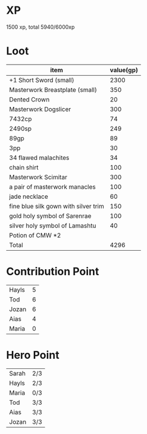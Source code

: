 * XP
  1500 xp, total 5940/6000xp
* Loot
  | item                                 | value(gp) |
  |--------------------------------------+-----------|
  | +1 Short Sword (small)               |      2300 |
  | Masterwork Breastplate (small)       |       350 |
  | Dented Crown                         |        20 |
  | Masterwork Dogslicer                 |       300 |
  | 7432cp                               |        74 |
  | 2490sp                               |       249 |
  | 89gp                                 |        89 |
  | 3pp                                  |        30 |
  | 34 flawed malachites                 |        34 |
  | chain shirt                          |       100 |
  | Masterwork Scimitar                  |       300 |
  | a pair of masterwork manacles        |       100 |
  | jade necklace                        |        60 |
  | fine blue silk gown with silver trim |       150 |
  | gold holy symbol of Sarenrae         |       100 |
  | silver holy symbol of Lamashtu       |        40 |
  | Potion of CMW *2                     |           |
  |--------------------------------------+-----------|
  | Total                                |      4296 |
* Contribution Point
  | Hayls | 5 |
  | Tod   | 6 |
  | Jozan | 6 |
  | Aias  | 4 |
  | Maria | 0 |
* Hero Point
  | Sarah | 2/3 |
  | Hayls | 2/3 |
  | Maria | 0/3 |
  | Tod   | 3/3 |
  | Aias  | 3/3 |
  | Jozan | 3/3 |
